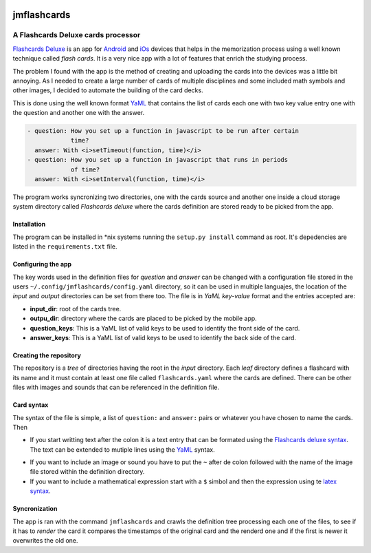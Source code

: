 .. image:: http://orangeorapple.com/Flashcards/images/WebIcon70.png 

============
jmflashcards
============
-----------------------------------
A Flashcards Deluxe cards processor
-----------------------------------


`Flashcards Deluxe`_ is an app for Android_ and iOs_ devices that helps in the
memorization process using a well known technique called *flash cards*. It is a
very nice app with a lot of features that enrich the studying process. 

.. _`Flashcards Deluxe`: http://orangeorapple.com/Flashcards/
.. _Android : https://play.google.com/store/apps/details?id=com.orangeorapple.flashcards&hl=en
.. _iOs: https://apps.apple.com/us/app/flashcards-deluxe/id307840670

The problem I found with the app is the method of creating and uploading the
cards into the devices was a little bit annoying. As I needed to create a large
number of cards of multiple disciplines and some included math symbols and
other images, I decided to automate the building of the card decks.

This is done using the well known format YaML_ that contains the list of cards
each one with two key value entry one with the question and another one with
the answer. 

.. _YaML: https://en.wikipedia.org/wiki/YAML

.. TODO Example of card, mirar la forma de insertar codigo

.. code:: yaml

  - question: How you set up a function in javascript to be run after certain
              time?
    answer: With <i>setTimeout(function, time)</i>
  - question: How you set up a function in javascript that runs in periods
              of time?
    answer: With <i>setInterval(function, time)</i>
    

The program works syncronizing two directories, one with the cards source and
another one inside a cloud storage system directory called *Flashcards deluxe*
where the cards definition are stored ready to be picked from the app.

Installation
------------
The program can be installed in \*nix systems running the ``setup.py install``
command as root. It's depedencies are listed in the ``requirements.txt`` file.

Configuring the app
-------------------
The key words used in the definition files for *question* and *answer* can be
changed with a configuration file stored in the users
``~/.config/jmflashcards/config.yaml`` directory, so it can be used in multiple
languajes, the location of the *input* and *output* directories can be set from
there too. The file is in *YaML* *key-value* format and the entries accepted
are:

* **input_dir**: root of the cards tree.

* **outpu_dir**: directory where the cards are placed to be picked by the
  mobile app.

* **question_keys**: This is a YaML list of valid keys to be used to identify
  the front side of the card.

* **answer_keys**: This is a YaML list of valid keys to be used to identify
  the back side of the card.


Creating the repository
-----------------------
The repository is a *tree* of directories having the root in the *input*
directory. Each *leaf* directory defines a flashcard with its name and it must
contain at least one file called ``flashcards.yaml`` where the cards are
defined. There can be  other files with images and sounds that can be
referenced in the definition file.

Card syntax
-----------
The syntax of the file is simple, a list of ``question:`` and ``answer:``
pairs or whatever you have chosen to name the cards. Then 

* If you start writting text after the colon it is a text entry that can be
  formated using the `Flashcards deluxe syntax`_. The text can be extended to
  mutiple lines using the YaML_ syntax.

.. _`Flashcards deluxe syntax`: http://orangeorapple.com/Flashcards/

* If you want to include an image or sound you have to put the ``~`` after de
  colon followed with the name of the image file stored within the definition
  directory.

* If you want to include a mathematical expression start with a ``$`` simbol and
  then the expression using te `latex syntax`_.

.. _`latex syntax`: https://en.wikibooks.org/wiki/LaTeX/Mathematics

Syncronization
--------------
The app is ran with the command ``jmflashcards`` and crawls the definition tree
processing each one of the files, to see if it has to *render* the card it
compares the timestamps of the original card and the renderd one and if the
first is newer it overwrites the old one.








